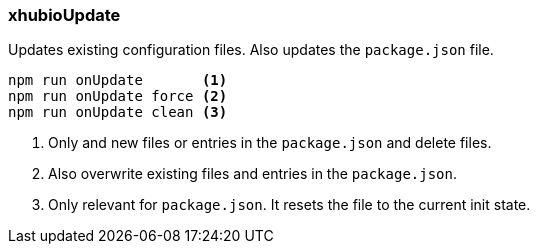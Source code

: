 === xhubioUpdate

Updates existing configuration files.
Also updates the `package.json` file.

----
npm run onUpdate       <1>
npm run onUpdate force <2>
npm run onUpdate clean <3>
----
<1> Only and new files or entries in the `package.json` and delete files.
<2> Also overwrite existing files and entries in the `package.json`.
<3> Only relevant for `package.json`. It resets the file to the current init state.

